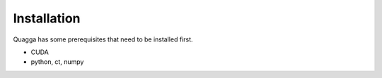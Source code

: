 .. _installation:

============
Installation
============

Quagga has some prerequisites that need to be installed first.

- CUDA
- python, ct, numpy

